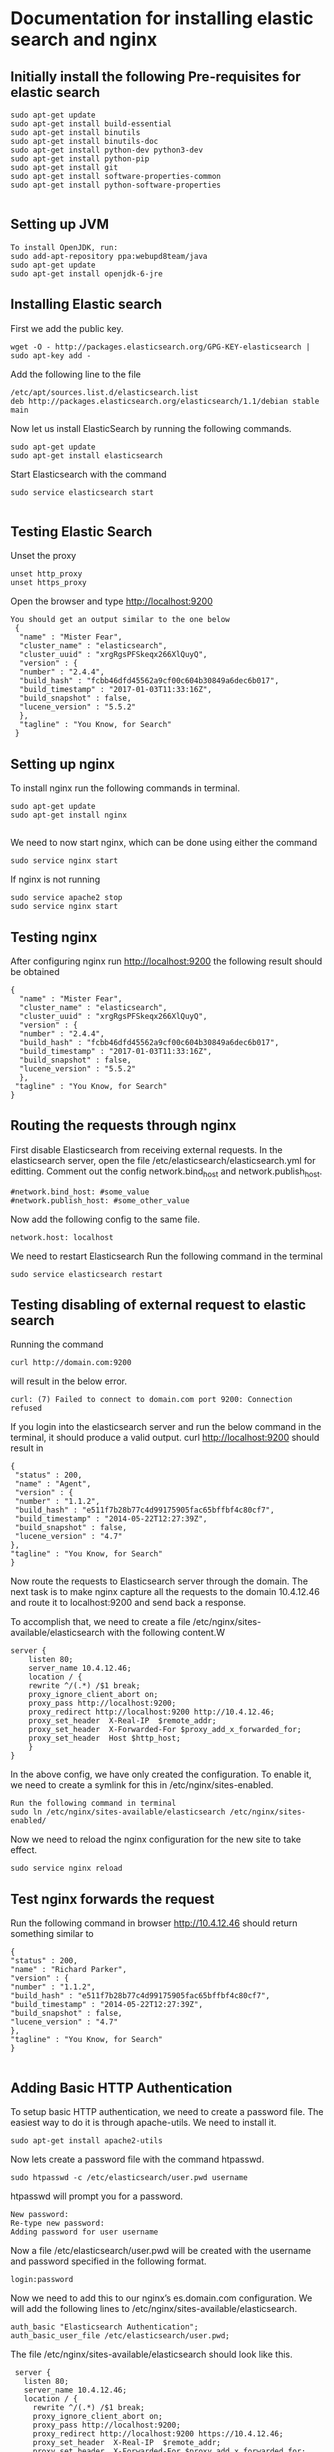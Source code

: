* Documentation for installing elastic search and nginx 
  
** Initially install the following Pre-requisites for elastic search
#+BEGIN_EXAMPLE
  sudo apt-get update
  sudo apt-get install build-essential
  sudo apt-get install binutils
  sudo apt-get install binutils-doc
  sudo apt-get install python-dev python3-dev
  sudo apt-get install python-pip
  sudo apt-get install git
  sudo apt-get install software-properties-common
  sudo apt-get install python-software-properties

#+END_EXAMPLE


** Setting up JVM
#+BEGIN_EXAMPLE
   To install OpenJDK, run:
   sudo add-apt-repository ppa:webupd8team/java
   sudo apt-get update
   sudo apt-get install openjdk-6-jre
#+END_EXAMPLE



** Installing Elastic search
   First we add the public key.
   #+BEGIN_EXAMPLE
   wget -O - http://packages.elasticsearch.org/GPG-KEY-elasticsearch | sudo apt-key add -
   #+END_EXAMPLE
   Add the following line to the file
#+BEGIN_EXAMPLE
   /etc/apt/sources.list.d/elasticsearch.list
   deb http://packages.elasticsearch.org/elasticsearch/1.1/debian stable main
#+END_EXAMPLE

   
   Now let us install ElasticSearch by running the following commands.
#+BEGIN_EXAMPLE
   sudo apt-get update
   sudo apt-get install elasticsearch
#+END_EXAMPLE

   
   Start Elasticsearch with the command
#+BEGIN_EXAMPLE
   sudo service elasticsearch start

#+END_EXAMPLE
   

** Testing Elastic Search
   Unset the proxy
#+BEGIN_EXAMPLE
   unset http_proxy
   unset https_proxy
#+END_EXAMPLE

  Open the browser and type http://localhost:9200
#+BEGIN_EXAMPLE
 You should get an output similar to the one below
  {
   "name" : "Mister Fear",
   "cluster_name" : "elasticsearch",
   "cluster_uuid" : "xrgRgsPFSkeqx266XlQuyQ",
   "version" : {
   "number" : "2.4.4",
   "build_hash" : "fcbb46dfd45562a9cf00c604b30849a6dec6b017",
   "build_timestamp" : "2017-01-03T11:33:16Z",
   "build_snapshot" : false,
   "lucene_version" : "5.5.2"
   },
   "tagline" : "You Know, for Search"
  }
#+END_EXAMPLE
 


** Setting up nginx
  To install nginx run the following commands in terminal.
#+BEGIN_EXAMPLE
  sudo apt-get update
  sudo apt-get install nginx

#+END_EXAMPLE

  We need to now start nginx, which can be done using either the command
#+BEGIN_EXAMPLE
  sudo service nginx start
#+END_EXAMPLE
  If  nginx is not running 
#+BEGIN_EXAMPLE
  sudo service apache2 stop
  sudo service nginx start
#+END_EXAMPLE


** Testing nginx
  After configuring nginx run http://localhost:9200 
  the following result should be obtained
#+BEGIN_EXAMPLE
 {
   "name" : "Mister Fear",
   "cluster_name" : "elasticsearch",
   "cluster_uuid" : "xrgRgsPFSkeqx266XlQuyQ",
   "version" : {
   "number" : "2.4.4",
   "build_hash" : "fcbb46dfd45562a9cf00c604b30849a6dec6b017",
   "build_timestamp" : "2017-01-03T11:33:16Z",
   "build_snapshot" : false,
   "lucene_version" : "5.5.2"
   },
  "tagline" : "You Know, for Search"
 }
#+END_EXAMPLE
 


** Routing the requests through nginx
   First disable Elasticsearch from receiving external requests. In the
   elasticsearch server, open the file /etc/elasticsearch/elasticsearch.yml for
   editting. Comment out the config network.bind_host and network.publish_host.

#+BEGIN_EXAMPLE
   #network.bind_host: #some_value
   #network.publish_host: #some_other_value 
#+END_EXAMPLE
    Now add the following config to the same file.
#+BEGIN_EXAMPLE
   network.host: localhost
#+END_EXAMPLE

   We need to restart Elasticsearch  Run the following command in the terminal
#+BEGIN_EXAMPLE
   sudo service elasticsearch restart
#+END_EXAMPLE


** Testing disabling of external request to elastic search
   Running the command
#+BEGIN_EXAMPLE
   curl http://domain.com:9200
#+END_EXAMPLE
will result in the below error. 
#+BEGIN_EXAMPLE
   curl: (7) Failed to connect to domain.com port 9200: Connection refused
#+END_EXAMPLE
   
   
   If you login into the elasticsearch server and run the below command 
   in the terminal, it should produce a valid output.
   curl http://localhost:9200
   should result in
#+BEGIN_EXAMPLE
   {
    "status" : 200,
    "name" : "Agent",
    "version" : {
    "number" : "1.1.2",
    "build_hash" : "e511f7b28b77c4d99175905fac65bffbf4c80cf7",
    "build_timestamp" : "2014-05-22T12:27:39Z",
    "build_snapshot" : false,
    "lucene_version" : "4.7"
   },
   "tagline" : "You Know, for Search"
   }
#+END_EXAMPLE
   Now route the requests to Elasticsearch server through the domain.
   The next task is to make nginx capture all the requests to the 
   domain 10.4.12.46 and route it to localhost:9200 and send back a response.

   To accomplish that, we need to create a file  
   /etc/nginx/sites-available/elasticsearch with the following content.W
#+BEGIN_EXAMPLE
   server {
       listen 80;
       server_name 10.4.12.46;
       location / {
       rewrite ^/(.*) /$1 break;
       proxy_ignore_client_abort on;
       proxy_pass http://localhost:9200;
       proxy_redirect http://localhost:9200 http://10.4.12.46;
       proxy_set_header  X-Real-IP  $remote_addr;
       proxy_set_header  X-Forwarded-For $proxy_add_x_forwarded_for;
       proxy_set_header  Host $http_host;
       }
   }
#+END_EXAMPLE   

   In the above config, we have only created the configuration. 
   To enable it, we need to create a symlink for this in
   /etc/nginx/sites-enabled.
#+BEGIN_EXAMPLE
   Run the following command in terminal   
   sudo ln /etc/nginx/sites-available/elasticsearch /etc/nginx/sites-enabled/
#+END_EXAMPLE
   Now we need to reload the nginx configuration for the new site to take
   effect.
#+BEGIN_EXAMPLE
   sudo service nginx reload
#+END_EXAMPLE  
  


** Test nginx forwards the request

   Run the following command in browser
   http://10.4.12.46
   should return something similar to
#+BEGIN_EXAMPLE
   {
   "status" : 200,
   "name" : "Richard Parker",
   "version" : {
   "number" : "1.1.2",
   "build_hash" : "e511f7b28b77c4d99175905fac65bffbf4c80cf7",
   "build_timestamp" : "2014-05-22T12:27:39Z",
   "build_snapshot" : false,
   "lucene_version" : "4.7"
   },
   "tagline" : "You Know, for Search"
   }

#+END_EXAMPLE   
  

** Adding Basic HTTP Authentication
   To setup basic HTTP authentication, we need to create a password file. 
   The easiest way to do it is through apache-utils. We need to install it.
#+BEGIN_EXAMPLE
   sudo apt-get install apache2-utils
#+END_EXAMPLE
   Now lets create a password file with the command htpasswd. 
#+BEGIN_EXAMPLE
   sudo htpasswd -c /etc/elasticsearch/user.pwd username
#+END_EXAMPLE

   htpasswd will prompt you for a password.
#+BEGIN_EXAMPLE
   New password: 
   Re-type new password: 
   Adding password for user username
#+END_EXAMPLE
   Now a file /etc/elasticsearch/user.pwd will be created with 
   the username and password specified in the following format.
#+BEGIN_EXAMPLE
   login:password
#+END_EXAMPLE
   Now we need to add this to our nginx’s es.domain.com configuration.
 We will add the following lines to /etc/nginx/sites-available/elasticsearch.
#+BEGIN_EXAMPLE
   auth_basic "Elasticsearch Authentication";
   auth_basic_user_file /etc/elasticsearch/user.pwd;
#+END_EXAMPLE
  
   The file /etc/nginx/sites-available/elasticsearch should look like this.
#+BEGIN_EXAMPLE
    server {
      listen 80;
      server_name 10.4.12.46;
      location / {
        rewrite ^/(.*) /$1 break;
        proxy_ignore_client_abort on;
        proxy_pass http://localhost:9200;
        proxy_redirect http://localhost:9200 https://10.4.12.46;
        proxy_set_header  X-Real-IP  $remote_addr;
        proxy_set_header  X-Forwarded-For $proxy_add_x_forwarded_for;
        proxy_set_header  Host $http_host;
        auth_basic "Elasticsearch Authentication";
        auth_basic_user_file /etc/elasticsearch/user.pwd;
        }
   }
#+END_EXAMPLE

   
   Now lets reload nginx 
#+BEGIN_EXAMPLE
   sudo service nginx reload
#+END_EXAMPLE



** Testing HTTP Authentication

   Let us try to access Elasticsearch without authentication should cause an error.
#+BEGIN_EXAMPLE
   curl http://10.4.12.46
#+END_EXAMPLE

   should result in
#+BEGIN_EXAMPLE
   <html>
     <head><title>401 Authorization Required</title></head>
     <body bgcolor="white">
        <center><h1>401 Authorization Required</h1></center>
        <hr><center>nginx/1.4.1 (Ubuntu)</center>
     </body>
   </html>
#+END_EXAMPLE

   
   Now let us try the same command with authentication.
#+BEGIN_EXAMPLE
   curl -u username http://es.domain.com
#+END_EXAMPLE

   will prompt you for the password.
   Enter host password for user 'username':
   Following the correct password, you should get the status message
#+BEGIN_EXAMPLE
   {
    "status" : 200,
    "name" : "Steel Spider",
    "version" : {
    "number" : "1.2.1",
    "build_hash" : "6c95b759f9e7ef0f8e17f77d850da43ce8a4b364",
    "build_timestamp" : "2014-06-03T15:02:52Z",
    "build_snapshot" : false,
    "lucene_version" : "4.8"
   },
  "tagline" : "You Know, for Search"
  }
#+END_EXAMPLE
   


